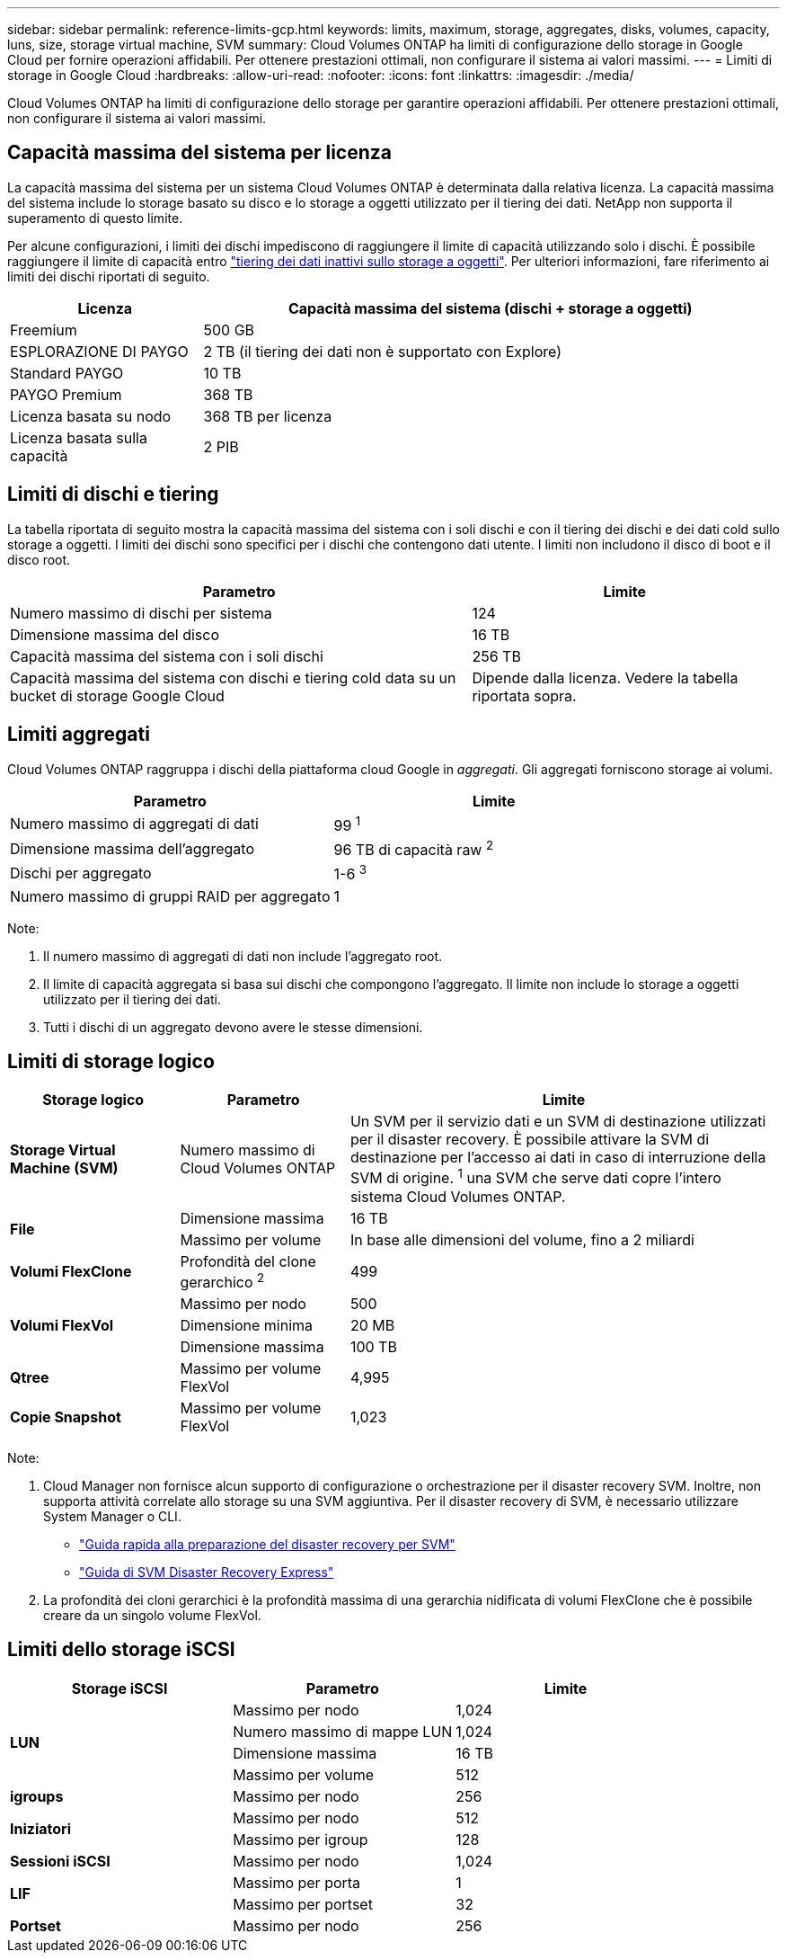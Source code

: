 ---
sidebar: sidebar 
permalink: reference-limits-gcp.html 
keywords: limits, maximum, storage, aggregates, disks, volumes, capacity, luns, size, storage virtual machine, SVM 
summary: Cloud Volumes ONTAP ha limiti di configurazione dello storage in Google Cloud per fornire operazioni affidabili. Per ottenere prestazioni ottimali, non configurare il sistema ai valori massimi. 
---
= Limiti di storage in Google Cloud
:hardbreaks:
:allow-uri-read: 
:nofooter: 
:icons: font
:linkattrs: 
:imagesdir: ./media/


[role="lead"]
Cloud Volumes ONTAP ha limiti di configurazione dello storage per garantire operazioni affidabili. Per ottenere prestazioni ottimali, non configurare il sistema ai valori massimi.



== Capacità massima del sistema per licenza

La capacità massima del sistema per un sistema Cloud Volumes ONTAP è determinata dalla relativa licenza. La capacità massima del sistema include lo storage basato su disco e lo storage a oggetti utilizzato per il tiering dei dati. NetApp non supporta il superamento di questo limite.

Per alcune configurazioni, i limiti dei dischi impediscono di raggiungere il limite di capacità utilizzando solo i dischi. È possibile raggiungere il limite di capacità entro https://docs.netapp.com/us-en/bluexp-cloud-volumes-ontap/concept-data-tiering.html["tiering dei dati inattivi sullo storage a oggetti"^]. Per ulteriori informazioni, fare riferimento ai limiti dei dischi riportati di seguito.

[cols="25,75"]
|===
| Licenza | Capacità massima del sistema (dischi + storage a oggetti) 


| Freemium | 500 GB 


| ESPLORAZIONE DI PAYGO | 2 TB (il tiering dei dati non è supportato con Explore) 


| Standard PAYGO | 10 TB 


| PAYGO Premium | 368 TB 


| Licenza basata su nodo | 368 TB per licenza 


| Licenza basata sulla capacità | 2 PIB 
|===


== Limiti di dischi e tiering

La tabella riportata di seguito mostra la capacità massima del sistema con i soli dischi e con il tiering dei dischi e dei dati cold sullo storage a oggetti. I limiti dei dischi sono specifici per i dischi che contengono dati utente. I limiti non includono il disco di boot e il disco root.

[cols="60,40"]
|===
| Parametro | Limite 


| Numero massimo di dischi per sistema | 124 


| Dimensione massima del disco | 16 TB 


| Capacità massima del sistema con i soli dischi | 256 TB 


| Capacità massima del sistema con dischi e tiering cold data su un bucket di storage Google Cloud | Dipende dalla licenza. Vedere la tabella riportata sopra. 
|===


== Limiti aggregati

Cloud Volumes ONTAP raggruppa i dischi della piattaforma cloud Google in _aggregati_. Gli aggregati forniscono storage ai volumi.

[cols="2*"]
|===
| Parametro | Limite 


| Numero massimo di aggregati di dati | 99 ^1^ 


| Dimensione massima dell'aggregato | 96 TB di capacità raw ^2^ 


| Dischi per aggregato | 1-6 ^3^ 


| Numero massimo di gruppi RAID per aggregato | 1 
|===
Note:

. Il numero massimo di aggregati di dati non include l'aggregato root.
. Il limite di capacità aggregata si basa sui dischi che compongono l'aggregato. Il limite non include lo storage a oggetti utilizzato per il tiering dei dati.
. Tutti i dischi di un aggregato devono avere le stesse dimensioni.




== Limiti di storage logico

[cols="22,22,56"]
|===
| Storage logico | Parametro | Limite 


| *Storage Virtual Machine (SVM)* | Numero massimo di Cloud Volumes ONTAP | Un SVM per il servizio dati e un SVM di destinazione utilizzati per il disaster recovery. È possibile attivare la SVM di destinazione per l'accesso ai dati in caso di interruzione della SVM di origine. ^1^ una SVM che serve dati copre l'intero sistema Cloud Volumes ONTAP. 


.2+| *File* | Dimensione massima | 16 TB 


| Massimo per volume | In base alle dimensioni del volume, fino a 2 miliardi 


| *Volumi FlexClone* | Profondità del clone gerarchico ^2^ | 499 


.3+| *Volumi FlexVol* | Massimo per nodo | 500 


| Dimensione minima | 20 MB 


| Dimensione massima | 100 TB 


| *Qtree* | Massimo per volume FlexVol | 4,995 


| *Copie Snapshot* | Massimo per volume FlexVol | 1,023 
|===
Note:

. Cloud Manager non fornisce alcun supporto di configurazione o orchestrazione per il disaster recovery SVM. Inoltre, non supporta attività correlate allo storage su una SVM aggiuntiva. Per il disaster recovery di SVM, è necessario utilizzare System Manager o CLI.
+
** https://library.netapp.com/ecm/ecm_get_file/ECMLP2839856["Guida rapida alla preparazione del disaster recovery per SVM"^]
** https://library.netapp.com/ecm/ecm_get_file/ECMLP2839857["Guida di SVM Disaster Recovery Express"^]


. La profondità dei cloni gerarchici è la profondità massima di una gerarchia nidificata di volumi FlexClone che è possibile creare da un singolo volume FlexVol.




== Limiti dello storage iSCSI

[cols="3*"]
|===
| Storage iSCSI | Parametro | Limite 


.4+| *LUN* | Massimo per nodo | 1,024 


| Numero massimo di mappe LUN | 1,024 


| Dimensione massima | 16 TB 


| Massimo per volume | 512 


| *igroups* | Massimo per nodo | 256 


.2+| *Iniziatori* | Massimo per nodo | 512 


| Massimo per igroup | 128 


| *Sessioni iSCSI* | Massimo per nodo | 1,024 


.2+| *LIF* | Massimo per porta | 1 


| Massimo per portset | 32 


| *Portset* | Massimo per nodo | 256 
|===